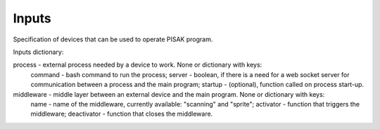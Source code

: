 Inputs
======

Specification of devices that can be used to operate PISAK program.

Inputs dictionary:

process - external process needed by a device to work. None or dictionary with keys:
	command - bash command to run the process;
	server - boolean, if there is a need for a web socket server for communication between a process and the main program;
	startup - (optional), function called on process start-up.

middleware - middle layer between an external device and the main program. None or dictionary with keys:
	name - name of the middleware, currently available: "scanning" and "sprite";
	activator - function that triggers the middleware;
	deactivator - function that closes the middleware.
